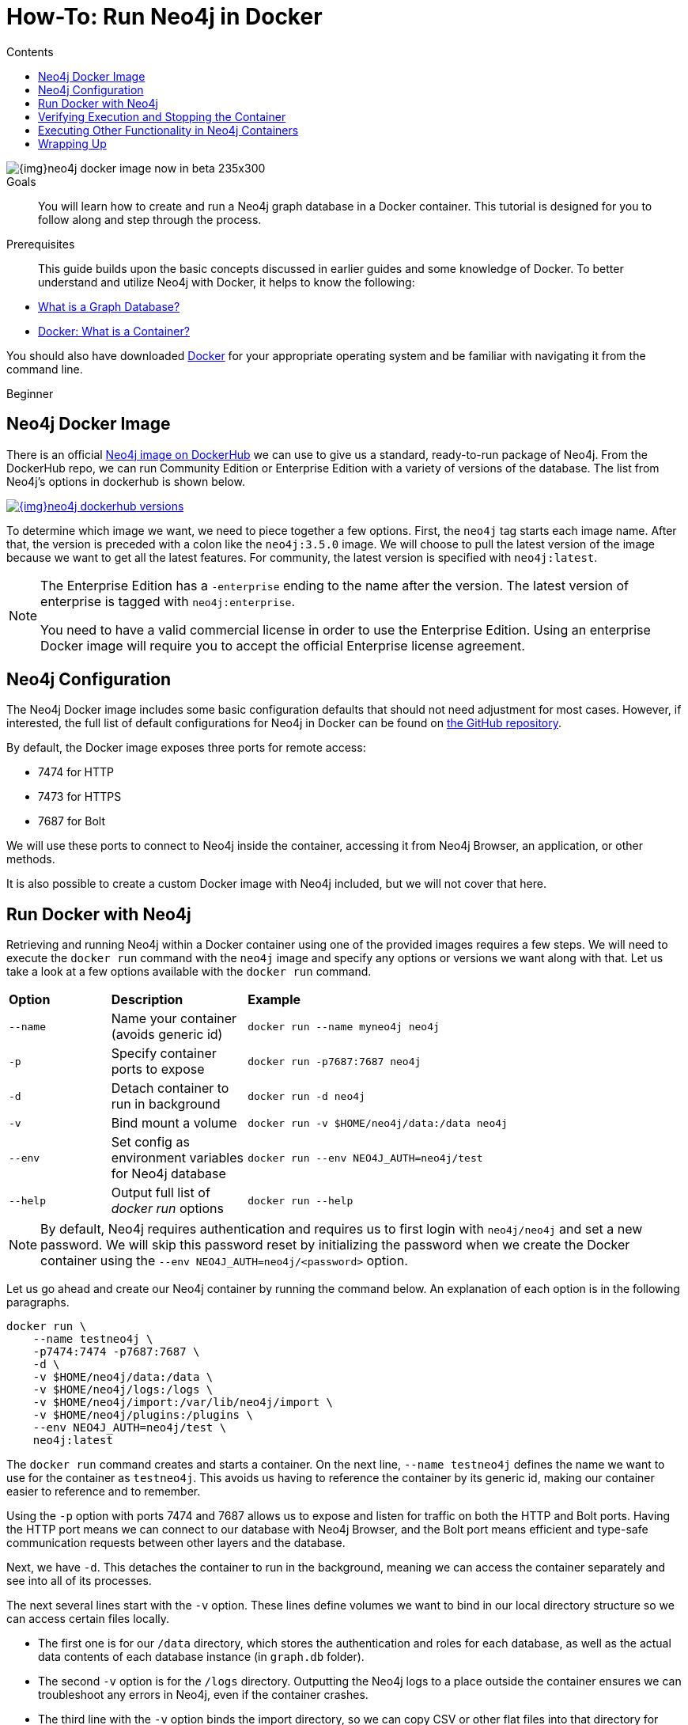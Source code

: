 = How-To: Run Neo4j in Docker
:slug: docker-run-neo4j
:level: Beginner
:section: Neo4j in Production
:section-link: in-production
:section-level: 1
:sectanchors:
:toc:
:toc-title: Contents
:toclevels: 1
:docker-hub-link: https://hub.docker.com/_/neo4j/

image::{img}neo4j-docker-image-now-in-beta-235x300.jpg[float="right"]

.Goals
[abstract]
You will learn how to create and run a Neo4j graph database in a Docker container.
This tutorial is designed for you to follow along and step through the process.

.Prerequisites
[abstract]
This guide builds upon the basic concepts discussed in earlier guides and some knowledge of Docker.
To better understand and utilize Neo4j with Docker, it helps to know the following:

* link:/developer/get-started/graph-database/[What is a Graph Database?]
* https://www.docker.com/resources/what-container[Docker: What is a Container?^]

You should also have downloaded https://www.docker.com/get-started[Docker^] for your appropriate operating system and be familiar with navigating it from the command line.

[role=expertise]
{level}

[#neo4j-docker]
== Neo4j Docker Image

There is an official {docker-hub-link}[Neo4j image on DockerHub^] we can use to give us a standard, ready-to-run package of Neo4j.
From the DockerHub repo, we can run Community Edition or Enterprise Edition with a variety of versions of the database.
The list from Neo4j's options in dockerhub is shown below.

image::{img}neo4j_dockerhub_versions.jpg[link="{img}neo4j_dockerhub_versions.jpg"]

To determine which image we want, we need to piece together a few options.
First, the `neo4j` tag starts each image name.
After that, the version is preceded with a colon like the `neo4j:3.5.0` image.
We will choose to pull the latest version of the image because we want to get all the latest features.
For community, the latest version is specified with `neo4j:latest`.

[NOTE]
--
The Enterprise Edition has a `-enterprise` ending to the name after the version.
The latest version of enterprise is tagged with `neo4j:enterprise`.

You need to have a valid commercial license in order to use the Enterprise Edition.
Using an enterprise Docker image will require you to accept the official Enterprise license agreement.
--

[#config-docker]
== Neo4j Configuration

The Neo4j Docker image includes some basic configuration defaults that should not need adjustment for most cases.
However, if interested, the full list of default configurations for Neo4j in Docker can be found on https://github.com/neo4j/docker-neo4j/blob/master/src/3.5/docker-entrypoint.sh[the GitHub repository^].

By default, the Docker image exposes three ports for remote access:

* 7474 for HTTP
* 7473 for HTTPS
* 7687 for Bolt

We will use these ports to connect to Neo4j inside the container, accessing it from Neo4j Browser, an application, or other methods.

It is also possible to create a custom Docker image with Neo4j included, but we will not cover that here.

[#docker-run]
== Run Docker with Neo4j

Retrieving and running Neo4j within a Docker container using one of the provided images requires a few steps.
We will need to execute the `docker run` command with the `neo4j` image and specify any options or versions we want along with that.
Let us take a look at a few options available with the `docker run` command.

[cols="15%,20%,65%"]
|===
|*Option* |*Description* |*Example*
|`--name` |Name your container (avoids generic id) |`docker run --name myneo4j neo4j`
|`-p` |Specify container ports to expose |`docker run -p7687:7687 neo4j`
|`-d` |Detach container to run in background |`docker run -d neo4j`
|`-v` |Bind mount a volume |`docker run -v $HOME/neo4j/data:/data neo4j`
|`--env` |Set config as environment variables for Neo4j database |`docker run --env NEO4J_AUTH=neo4j/test`
|`--help` |Output full list of _docker run_ options |`docker run --help`
|===

[NOTE]
--
By default, Neo4j requires authentication and requires us to first login with `neo4j/neo4j` and set a new password.
We will skip this password reset by initializing the password when we create the Docker container using the `--env NEO4J_AUTH=neo4j/<password>` option.
--

Let us go ahead and create our Neo4j container by running the command below.
An explanation of each option is in the following paragraphs.

[source,bash]
----
docker run \
    --name testneo4j \
    -p7474:7474 -p7687:7687 \
    -d \
    -v $HOME/neo4j/data:/data \
    -v $HOME/neo4j/logs:/logs \
    -v $HOME/neo4j/import:/var/lib/neo4j/import \
    -v $HOME/neo4j/plugins:/plugins \
    --env NEO4J_AUTH=neo4j/test \
    neo4j:latest
----

The `docker run` command creates and starts a container.
On the next line, `--name testneo4j` defines the name we want to use for the container as `testneo4j`.
This avoids us having to reference the container by its generic id, making our container easier to reference and to remember.

Using the `-p` option with ports 7474 and 7687 allows us to expose and listen for traffic on both the HTTP and Bolt ports.
Having the HTTP port means we can connect to our database with Neo4j Browser, and the Bolt port means efficient and type-safe communication requests between other layers and the database.

Next, we have `-d`.
This detaches the container to run in the background, meaning we can access the container separately and see into all of its processes.

The next several lines start with the `-v` option.
These lines define volumes we want to bind in our local directory structure so we can access certain files locally.

* The first one is for our `/data` directory, which stores the authentication and roles for each database, as well as the actual data contents of each database instance (in `graph.db` folder).
* The second `-v` option is for the `/logs` directory.
Outputting the Neo4j logs to a place outside the container ensures we can troubleshoot any errors in Neo4j, even if the container crashes.
* The third line with the `-v` option binds the import directory, so we can copy CSV or other flat files into that directory for importing into Neo4j.
Load scripts for importing that data can also be placed in this folder for us to execute.
* The next `-v` option line sets up our plugins directory.
If we want to include any custom extensions or add the Neo4j APOC or graph algorithms library, exposing this directory simplifies the process of copying the jars for Neo4j to access.

On the next line with the `--env` parameter, we initiate our Neo4j instance with a username and password.
Neo4j automatically sets up basic authentication with the `neo4j` username as a foundation for security.
Since it will initiate authentication and require a password change when first connecting, we can handle all of that in this parameter.

Finally, the last line of the command above references the Docker image we want to pull from DockerHub (`neo4j`), as well as any specified version (in this case, just the `latest` edition).

When we run this command, it will create and start the container.
We can see this because it generates a container id like in the image below.
Even though it creates a container id, you can reference the container using the `name` we set up in the command - `testneo4j`.

.Click to zoom
image:{img}docker_run_neo4j.jpg[link="{img}docker_run_neo4j.jpg",role="popup-link"]

[#container-status]
== Verifying Execution and Stopping the Container
Once we execute the command above, Neo4j should be running in our Docker container!
You can verify this by running `docker ps`.

[NOTE]
--
If you do not see your container in the list when you run `docker ps`, you can run `docker ps -a` instead to see if the container crashed and any associated exit codes.
--

.Click to zoom
image:{img}neo4j_docker_ps.jpg[link="{img}neo4j_docker_ps.jpg",role="popup-link"]

The above image shows the results of the `docker ps` command, showing the container id, image:version, command, created duration, current status, exposed ports, and the container name.

Since the container is currently running, we can stop the container (without destroying it) using the `docker stop testneo4j` command.
To start it again, we can execute `docker start testneo4j`.
Output of both those commands is shown in the image below.
We have added `docker ps` commands in between the start and stop, so we can see the status of the container before and after each command.

.Click to zoom
image:{img}docker_startstop_neo4j.jpg[link="{img}docker_startstop_neo4j.jpg",role="popup-link"]

If we did not create the container properly, and we want to start over, we will need to destroy the container before executing the docker run again with the same container name.
Running the same run command that we did above will notify us that we cannot create another container with the same name as an existing container.
This is shown in the output below.

.Click to zoom
image:{img}docker_run_duplicate.jpg[link="{img}docker_run_duplicate.jpg",role="popup-link"]

In order to avoid this, we can destroy the old container first using the `docker rm testneo4j` command.
Once we run this, we can use the same docker run command from earlier to create our container again.

.Click to zoom
image:{img}docker_rm_neo4j.jpg[link="{img}docker_rm_neo4j.jpg",role="popup-link"]

[#commands-exec]
== Executing Other Functionality in Neo4j Containers
Once you are comfortable with creating, starting, and stopping the Docker container, you can start exploring other Neo4j functionality.
Much of the other Neo4j processes for importing data, adding plugins, and interacting via Neo4j Browser work the same way as with any other Neo4j installation with the proper directory volumes mounted.

=== Cypher and Cypher Shell
To run any Cypher against our database within the container, we can use either Neo4j Browser or the Cypher shell tool.

.Neo4j Browser
If already familiar with Neo4j Browser, it works the same as with other Neo4j instances.
First, ensure the database is running, then open a browser window and enter the url `localhost:7474`.

.Cypher Shell
If we want to run Cypher directly in our container, we need to first access our container.
We will need to use the command below in order to run any commands in a running container.
In this case, we are telling docker to run bash within our container, allowing us to interact with our container using Linux bash commands.
For a full list of options, check out https://docs.docker.com/engine/reference/commandline/exec/[Docker's info^] on the `exec` command.

[source,bash]
----
docker exec -it testneo4j bash
----

After the above command is run, we can now access Cypher shell by running the `cypher-shell` command, which is shown below.
Notice that we also need to specify the username (`-u neo4j`) and password (`-p test`) in order to access the database, using the authentication values we set up when we created the container.

[source,bash]
----
cypher-shell -u neo4j -p test
----

We can use the returning prompt to write and run various Cypher statements against our data.
The image below shows the command and prompt to access Cypher shell, as well as a query to see how many nodes are in the database (at this point, 0).
The final command exits Cypher shell using `:exit` and returns to our bash prompt.

.Click to zoom
image:{img}docker_cypher_shell.jpg[link="{img}docker_cypher_shell.jpg",role="popup-link"]

=== Overriding Default Config
If you do need to modify any of the preset configuration values, you can do so in 3 different ways.
We will review each in the next paragraphs.

*1. Set environment variables* +
Defaults are set for pagecache and memory (512M each default).
To change these, we can use the `--env` parameter in our `docker run` command to set different values for them.
[source,bash]
--
docker run \
    ... \
    --env NEO4J_dbms_memory_pagecache_size=1G \
    neo4j:latest
--

*2. Mount a /conf volume* +
We can mount the /conf directory to a local filesystem (like our other directories), so we can modify the `neo4j.conf` configuration file.
To do this, we add another `-v` option to our `docker run` command.
[source,bash]
----
docker run \
    ... \
    -v $HOME/neo4j/conf:/conf \
    neo4j:latest
----

*3. Build a custom image* +
To create a custom image, we will need to create our own Dockerfile that includes anything we want to have in our container.
While we will not go into detail on this approach, there is more information in our link:/docs/operations-manual/current/docker/configuration/#docker-new-image[documentation^].

=== Authentication
As we have discussed and shown above, Neo4j (by default) requires authentication and requires us to login with `neo4j/neo4j` at the first connection and set a new password.

Just as we did above, we can set the password for the Docker container directly by specifying `--env NEO4J_AUTH=neo4j/<password>` in the run directive.
We could also disable authentication entirely by specifying `--env NEO4J_AUTH=none` instead.

Another way is to run Neo4j as a non-root user by altering the `docker run` command with a different option.
Instead of the `--env`, we can use the `--user` option and pass in the user's id and group for access.
We can see an example of this below, where it passes in the current user and group as the authentication.

[source,bash]
----
docker run \
    ... \
    --user="$(id -u):$(id -g)" \
    neo4j:latest
----

[#wrap-up]
== Wrapping Up
Congratulations!
You have successfully created and started a Neo4j graph database in a Docker container!

If you have any questions or need assistance using Neo4j with Docker, reach out to us on the https://community.neo4j.com/[Community Site^]!

To learn more about running Neo4j with Docker, check out our https://neo4j.com/docs/operations-manual/current/docker/[documentation^].
